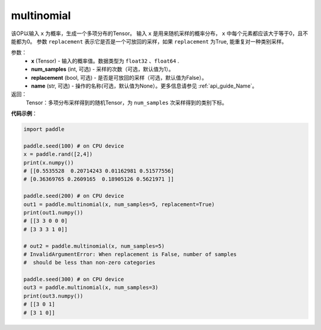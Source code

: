 .. _cn_api_tensor_multinomial:

multinomial
-------------------------------

.. py:function:: paddle.multinomial(x, num_samples=1, replacement=False, name=None)




该OP以输入 ``x`` 为概率，生成一个多项分布的Tensor。
输入 ``x`` 是用来随机采样的概率分布， ``x`` 中每个元素都应该大于等于0，且不能都为0。
参数 ``replacement`` 表示它是否是一个可放回的采样，如果 ``replacement`` 为True, 能重复对一种类别采样。

参数：
    - **x** (Tensor) - 输入的概率值。数据类型为 ``float32`` 、``float64`` .
    - **num_samples** (int, 可选) - 采样的次数（可选，默认值为1）。
    - **replacement** (bool, 可选) - 是否是可放回的采样（可选，默认值为False）。
    - **name** (str, 可选) - 操作的名称(可选，默认值为None）。更多信息请参见 :ref:`api_guide_Name`。

返回：
    Tensor：多项分布采样得到的随机Tensor，为 ``num_samples`` 次采样得到的类别下标。


**代码示例**：

.. code-block:: python

    import paddle

    paddle.seed(100) # on CPU device
    x = paddle.rand([2,4])
    print(x.numpy())
    # [[0.5535528  0.20714243 0.01162981 0.51577556]
    # [0.36369765 0.2609165  0.18905126 0.5621971 ]]

    paddle.seed(200) # on CPU device
    out1 = paddle.multinomial(x, num_samples=5, replacement=True)
    print(out1.numpy())
    # [[3 3 0 0 0]
    # [3 3 3 1 0]]

    # out2 = paddle.multinomial(x, num_samples=5)
    # InvalidArgumentError: When replacement is False, number of samples
    #  should be less than non-zero categories

    paddle.seed(300) # on CPU device
    out3 = paddle.multinomial(x, num_samples=3)
    print(out3.numpy())
    # [[3 0 1]
    # [3 1 0]]









